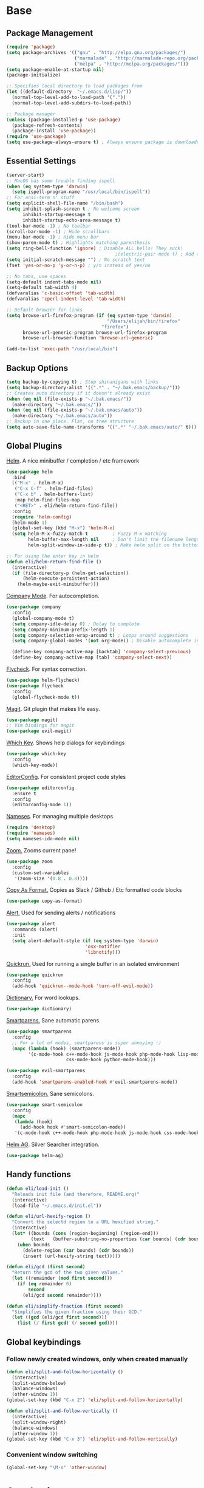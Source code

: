 * Base
** Package Management
   #+begin_src emacs-lisp :tangle yes
     (require 'package)
     (setq package-archives '(("gnu" . "http://elpa.gnu.org/packages/")
                              ("marmalade" . "http://marmalade-repo.org/packages/")
                              ("melpa" . "http://melpa.org/packages/")))
     (setq package-enable-at-startup nil)
     (package-initialize)

     ;; Specifies local directory to load packages from
     (let ((default-directory  "~/.emacs.d/lisp/"))
       (normal-top-level-add-to-load-path '("."))
       (normal-top-level-add-subdirs-to-load-path))

     ;; Package manager
     (unless (package-installed-p 'use-package)
       (package-refresh-contents)
       (package-install 'use-package))
     (require 'use-package)
     (setq use-package-always-ensure t) ; Always ensure package is downloaded
   #+end_src
** Essential Settings
   #+begin_src emacs-lisp :tangle yes
     (server-start)
     ;; MacOS has some trouble finding ispell
     (when (eq system-type 'darwin)
       (setq ispell-program-name "/usr/local/bin/ispell"))
     ;; For ansi-term n' stuff
     (setq explicit-shell-file-name "/bin/bash")
     (setq inhibit-splash-screen t ; No welcome screen
           inhibit-startup-message t
           inhibit-startup-echo-area-message t)
     (tool-bar-mode -1) ; No toolbar
     (scroll-bar-mode -1) ; Hide scrollbars
     (menu-bar-mode -1) ; Hide menu bar
     (show-paren-mode t) ; Highlights matching parenthesis
     (setq ring-bell-function 'ignore) ; Disable ALL bells! They suck!
                                             ;(electric-pair-mode t) ; Add closing pairs automatically
     (setq initial-scratch-message "") ; No scratch text
     (fset 'yes-or-no-p 'y-or-n-p) ; y/n instead of yes/no

     ;; No tabs, use spaces
     (setq-default indent-tabs-mode nil)
     (setq-default tab-width 4)
     (defvaralias 'c-basic-offset 'tab-width)
     (defvaralias 'cperl-indent-level 'tab-width)

     ;; Default browser for links
     (setq browse-url-firefox-program (if (eq system-type 'darwin)
                                          "/Users/elijah/bin/firefox"
                                        "firefox")
           browse-url-generic-program browse-url-firefox-program
           browse-url-browser-function 'browse-url-generic)

     (add-to-list 'exec-path "/usr/local/bin")
   #+end_src
** Backup Options
   #+begin_src emacs-lisp :tangle yes
     (setq backup-by-copying t) ; Stop shinanigans with links
     (setq backup-directory-alist '((".*" . "~/.bak.emacs/backup/")))
     ;; Creates auto directory if it doesn't already exist
     (when (eq nil (file-exists-p "~/.bak.emacs/"))
       (make-directory "~/.bak.emacs/"))
     (when (eq nil (file-exists-p "~/.bak.emacs/auto"))
       (make-directory "~/.bak.emacs/auto"))
     ;; Backup in one place. Flat, no tree structure
     (setq auto-save-file-name-transforms '((".*" "~/.bak.emacs/auto/" t)))
   #+end_src
** Global Plugins
   [[https://github.com/emacs-helm/helm][Helm]]. A nice minibuffer / completion / etc framework
   #+begin_src emacs-lisp :tangle yes
     (use-package helm
       :bind
       (("M-x" . helm-M-x)
        ("C-x C-f" . helm-find-files)
        ("C-x b" . helm-buffers-list)
        :map helm-find-files-map
        ("<RET>" . eli/helm-return-find-file))
       :config
       (require 'helm-config)
       (helm-mode 1)
       (global-set-key (kbd "M-x") 'helm-M-x)
       (setq helm-M-x-fuzzy-match t         ; Fuzzy M-x matching
             helm-buffer-max-length nil     ; Don't limit the filename length
             helm-split-window-in-side-p t)) ; Make helm split on the bottom edge

     ;; For using the enter key in helm
     (defun eli/helm-return-find-file ()
       (interactive)
       (if (file-directory-p (helm-get-selection))
           (helm-execute-persistent-action)
         (helm-maybe-exit-minibuffer)))
   #+end_src
   
   [[https://www.emacswiki.org/emacs/CompanyMode][Company Mode]]. For autocompletion.
   #+begin_src emacs-lisp :tangle yes
     (use-package company
       :config
       (global-company-mode t)
       (setq company-idle-delay 0) ; Delay to complete
       (setq company-minimum-prefix-length 1)
       (setq company-selection-wrap-around t) ; Loops around suggestions
       (setq company-global-modes '(not org-mode)) ; Disable autocomplete in org

       (define-key company-active-map [backtab] 'company-select-previous)
       (define-key company-active-map [tab] 'company-select-next))
   #+end_src

   [[https://github.com/flycheck/flycheck][Flycheck]]. For syntax correction.
   #+begin_src emacs-lisp :tangle yes
     (use-package helm-flycheck)
     (use-package flycheck
       :config
       (global-flycheck-mode t))
   #+end_src

   [[https://www.emacswiki.org/emacs/Magit][Magit]]. Git plugin that makes life easy.
   #+begin_src emacs-lisp :tangle yes
     (use-package magit)
     ;; Vim bindings for magit
     (use-package evil-magit)
   #+end_src
   
   [[https://github.com/justbur/emacs-which-key][Which Key]]. Shows help dialogs for keybindings
   #+begin_src emacs-lisp :tangle yes
     (use-package which-key
       :config
       (which-key-mode))
   #+end_src
   
   [[https://github.com/editorconfig/editorconfig-emacs][EditorConfig]]. For consistent project code styles
   #+begin_src emacs-lisp :tangle yes
     (use-package editorconfig
       :ensure t
       :config
       (editorconfig-mode 1))
   #+end_src

   [[https://www.emacswiki.org/emacs/nameses][Nameses]]. For managing multiple desktops
   #+begin_src emacs-lisp :tangle yes
     (require 'desktop)
     (require 'nameses)
     (setq nameses-ido-mode nil)
   #+end_src
   
   [[https://github.com/cyrus-and/zoom][Zoom.]] Zooms current pane!
   #+begin_src emacs-lisp :tangle yes
     (use-package zoom
       :config
       (custom-set-variables
        '(zoom-size '(0.8 . 0.8))))
   #+end_src

   [[https://github.com/sshaw/copy-as-format][Copy As Format.]] Copies as Slack / Github / Etc formatted code blocks
   #+begin_src emacs-lisp :tangle yes
     (use-package copy-as-format)
   #+end_src

   [[https://github.com/jwiegley/alert][Alert.]] Used for sending alerts / notifications
   
   #+begin_src emacs-lisp :tangle yes
     (use-package alert
       :commands (alert)
       :init
       (setq alert-default-style (if (eq system-type 'darwin)
                                  'osx-notifier
                                  'libnotify)))
   #+end_src

   [[https://github.com/syohex/emacs-quickrun][Quickrun.]] Used for running a single buffer in an isolated environment
   
   #+begin_src emacs-lisp :tangle yes
     (use-package quickrun
       :config
       (add-hook 'quickrun--mode-hook 'turn-off-evil-mode))
   #+end_src

   [[https://github.com/myrkr/dictionary-el][Dictionary.]] For word lookups.
   
   #+begin_src emacs-lisp :tangle yes
     (use-package dictionary)
   #+end_src
   
   [[https://github.com/Fuco1/smartparens][Smartparens.]] Sane automatic parens.
   
   #+begin_src emacs-lisp :tangle yes
     (use-package smartparens
       :config
       ;; For a lot of modes, smartparens is super annoying :)
       (mapc (lambda (hook) (smartparens-mode))
             '(c-mode-hook c++-mode-hook js-mode-hook php-mode-hook lisp-mode-hook
                           css-mode-hook python-mode-hook)))

     (use-package evil-smartparens
       :config
       (add-hook 'smartparens-enabled-hook #'evil-smartparens-mode))
   #+end_src

   [[https://github.com/iquiw/smart-semicolon][Smartsemicolon.]] Sane semicolons.

   #+begin_src emacs-lisp :tangle yes
     (use-package smart-semicolon
       :config
       (mapc
        (lambda (hook)
          (add-hook hook #'smart-semicolon-mode))
        '(c-mode-hook c++-mode-hook php-mode-hook js-mode-hook css-mode-hook)))
   #+end_src

   [[https://github.com/syohex/emacs-helm-ag][Helm AG]]. Silver Searcher integration.
   #+begin_src emacs-lisp :tangle yes
     (use-package helm-ag)
   #+end_src
** Handy functions
   #+begin_src emacs-lisp :tangle yes
     (defun eli/load-init ()
       "Reloads init file (and therefore, README.org)"
       (interactive)
       (load-file "~/.emacs.d/init.el"))

     (defun eli/url-hexify-region ()
       "Convert the selectd region to a URL hexified string."
       (interactive)
       (let* ((bounds (cons (region-beginning) (region-end)))
              (text   (buffer-substring-no-properties (car bounds) (cdr bounds))))
         (when bounds
           (delete-region (car bounds) (cdr bounds))
           (insert (url-hexify-string text)))))

     (defun eli/gcd (first second)
       "Return the gcd of the two given values."
       (let ((remainder (mod first second)))
         (if (eq remainder 0)
             second
           (eli/gcd second remainder))))

     (defun eli/simplify-fraction (first second)
       "Simplifies the given fraction using their GCD."
       (let ((gcd (eli/gcd first second)))
         (list (/ first gcd) (/ second gcd))))
   #+end_src
** Global keybindings
*** Follow newly created windows, only when created manually
   #+begin_src emacs-lisp :tangle yes
     (defun eli/split-and-follow-horizontally ()
       (interactive)
       (split-window-below)
       (balance-windows)
       (other-window 1))
     (global-set-key (kbd "C-x 2") 'eli/split-and-follow-horizontally)

     (defun eli/split-and-follow-vertically ()
       (interactive)
       (split-window-right)
       (balance-windows)
       (other-window 1))
     (global-set-key (kbd "C-x 3") 'eli/split-and-follow-vertically)
   #+end_src
*** Convenient window switching
   #+begin_src emacs-lisp :tangle yes
     (global-set-key "\M-o" 'other-window)
   #+end_src
* Aesthetics
** Configure a nice theme
   #+begin_src emacs-lisp :tangle yes
     (add-to-list 'custom-theme-load-path "~/.emacs.d/themes/")
     (load-theme 'spolsky t)
     (set-face-attribute 'default nil :height 110)
     ;; When in terminal
     (unless (display-graphic-p) 
       (setq nlinum-format "%d ")
       (add-to-list 'default-frame-alist '(background-color . "color-16"))
       (custom-set-faces
        '(linum ((t (:background "color-16" :foreground "#9fc59f"))))))
   #+end_src
** Fancy rainbox parens to sooth my eyes
   #+begin_src emacs-lisp :tangle yes
     (use-package rainbow-delimiters
       :config
       (add-hook 'prog-mode-hook #'rainbow-delimiters-mode))
   #+end_src
** Pretty symbols
*** Global
    #+BEGIN_SRC emacs-lisp :tangle yes
      (defun eli/pretty-symbol-push-default ()
        (push '("!=" . ?≢) prettify-symbols-alist)
        (push '("==" . ?≡) prettify-symbols-alist)
        (push '("<=" . ?≤) prettify-symbols-alist)
        (push '(">=" . ?≥) prettify-symbols-alist)
        (push '("=>" . ?⇒) prettify-symbols-alist))
    #+END_SRC
*** C & C++
    #+BEGIN_SRC emacs-lisp :tangle yes
      (mapc
       (lambda (hook)
         (add-hook hook (lambda ()
                          (eli/pretty-symbol-push-default)
                          (push '("NULL" . ?∅) prettify-symbols-alist)
                          (push '("||"   . ?∨) prettify-symbols-alist)
                          (push '("&&"   . ?∧) prettify-symbols-alist)
                          (push '("!"    . ?¬) prettify-symbols-alist)
                          (prettify-symbols-mode t))))
       '(c-mode-hook c++-mode-hook))
    #+END_SRC
*** Python
    #+BEGIN_SRC emacs-lisp :tangle yes
      (add-hook 'python-mode-hook
                (lambda ()
                  (eli/pretty-symbol-push-default)
                  (push '("def"     . ?ƒ) prettify-symbols-alist)
                  (push '("sum"     . ?Σ) prettify-symbols-alist)
                  (push '("**2"     . ?²) prettify-symbols-alist)
                  (push '("**3"     . ?³) prettify-symbols-alist)
                  (push '("None"    . ?∅) prettify-symbols-alist)
                  (push '("in"      . ?∈) prettify-symbols-alist)
                  (push '("not in"  . ?∉) prettify-symbols-alist)
                  (push '("or"      . ?∨) prettify-symbols-alist)
                  (push '("and"     . ?∧) prettify-symbols-alist)
                  (push '("not"     . ?¬) prettify-symbols-alist)
                  (push '("math.pi" . ?π) prettify-symbols-alist)
                  (prettify-symbols-mode t)))
    #+END_SRC
*** Lisp
    #+BEGIN_SRC emacs-lisp :tangle yes
      (add-hook 'emacs-lisp-mode-hook
                (lambda ()
                  (eli/pretty-symbol-push-default)
                  (push '("lambda"   . ?λ) prettify-symbols-alist)
                  (push '("defun"    . ?ƒ) prettify-symbols-alist)
                  (push '("defmacro" . ?μ) prettify-symbols-alist)
                  (push '("defvar"   . ?ν) prettify-symbols-alist)
                  (prettify-symbols-mode t)))
    #+END_SRC
*** PHP
    #+BEGIN_SRC emacs-lisp :tangle yes
      (add-hook 'php-mode-hook
                (lambda ()
                  (eli/pretty-symbol-push-default)
                  (push '("function" . ?ƒ) prettify-symbols-alist)
                  (push '("null"     . ?∅) prettify-symbols-alist)
                  (prettify-symbols-mode t)))
    #+END_SRC
*** Javascript
    #+BEGIN_SRC emacs-lisp :tangle yes
      (add-hook 'js-mode-hook
                (lambda ()
                  (eli/pretty-symbol-push-default)
                  (push '("function" . ?ƒ) prettify-symbols-alist)
                  (push '("null"     . ?∅) prettify-symbols-alist)
                  (push '("||"       . ?∨) prettify-symbols-alist)
                  (push '("&&"       . ?∧) prettify-symbols-alist)
                  (push '("!"        . ?¬) prettify-symbols-alist)
                  (prettify-symbols-mode t)))
    #+END_SRC
** Relative line numbers

   [[https://github.com/CodeFalling/nlinum-relative][Nlinum Relative]]. Relative line numbers n' stuff
   #+begin_src emacs-lisp :tangle yes
     (defun eli/line-numbers-mode () (interactive)
        (display-line-numbers-mode t)
        (setq display-line-numbers 'relative
              display-line-numbers-width 1))

     (if (version< "26.0.50" emacs-version)
         (mapc (lambda (hook) (add-hook hook 'eli/line-numbers-mode))
               '(prog-mode-hook web-mode-hook))
       (use-package nlinum-relative
         :config
         (nlinum-relative-setup-evil)
         (setq nlinum-relative-redisplay-delay 0.25)
         (setq nlinum-relative-current-symbol "")
         (add-hook 'prog-mode-hook 'nlinum-relative-mode)))
   #+end_src

** Rainbow mode (highlight CSS style hex colors)

   [[https://julien.danjou.info/projects/emacs-packages#rainbow-mode][Rainbow Mode]]. Highlights colors (~#ffffff~ syntax)
   See [[http://stackoverflow.com/questions/16048231/how-to-enable-a-non-global-minor-mode-by-default-on-emacs-startup][this StackOverflow post]] for how to enable it on a per-major-mode basis.
   #+begin_src emacs-lisp :tangle yes
     (use-package rainbow-mode
       :config
       (mapc (lambda (hook) (add-hook hook (lambda () (rainbow-mode 1))))
             '(emacs-lisp-mode-hook web-mode-hook css-mode-hook js-mode-hook)))
   #+end_src

** Delightful mode display

   [[https://www.emacswiki.org/emacs/DelightedModes][Delight.]] Makes the toolbar mode display more of a "delight"
   #+begin_src emacs-lisp :tangle yes
     (use-package delight
       :config
       (delight '((company-mode " Co" company)
                  (flycheck-mode " Fl" flycheck)
                  (undo-tree-mode nil undo-tree)
                  (which-key-mode nil which-key)
                  (helm-mode nil helm)
                  (editorconfig-mode nil editorconfig)
                  (rainbow-mode)
                  (evil-smartparens-mode nil evil-smartparens)
                  (smartparens-mode nil smartparens)
                  (smart-semicolon-mode nil smart-semicolon)
                  (auto-revert-mode nil autorevert))))
   #+end_src
   
** Nice unicode support
   [[https://github.com/rolandwalker/unicode-fonts][Unicode Fonts.]] Add unicode support for some OSs.
   #+begin_src emacs-lisp :tangle yes
     (use-package unicode-fonts
       :config
       (unicode-fonts-setup))
   #+end_src

** Line highlighting
   #+begin_src emacs-lisp :tangle yes
     (global-hl-line-mode)
     (set-face-background 'hl-line "#222")
     (set-face-underline 'hl-line nil)
   #+end_src
* Evil Mode
** Load and configure evil
   #+begin_src emacs-lisp :tangle yes
     ;; For defining the leader key
     (use-package general)

     ;; Base evil package
     (use-package evil
       :demand
       :init
       ;; Unbind <C-u> for evil mode'
       (setq evil-want-C-u-scroll t)
       :config
       (evil-mode t)

       ;; Make asterisk search for dash-included-words
       (setq-default evil-symbol-word-search t)
       ;; Put the cursor in newly created panes
       ;;(setq evil-split-window-below t)
       ;;(setq evil-vsplit-window-right t)

       ;; Automatically opens helm after :e
       (define-key evil-ex-map "e " 'helm-find-files)

       (general-create-definer bind-leader
         :keymaps 'global
         :states '(normal emacs)
         :prefix "SPC")

       (general-define-key
        :states 'motion
        "k" 'evil-previous-visual-line
        "j" 'evil-next-visual-line)

       (general-define-key
        :states 'operator
        "k" 'evil-previous-line
        "j" 'evil-next-line)

       (general-define-key
        :states 'normal
        "C-z"  (lambda () (interactive)  (when (eq (display-graphic-p) nil) (suspend-frame))))

       (defun eli/helm-gtags-find-tag-at-point () (interactive)
          (helm-gtags-find-tag (thing-at-point 'symbol)))
       (defun eli/helm-gtags-find-rtag-at-point () (interactive)
          (helm-gtags-find-rtag (thing-at-point 'symbol)))

       (bind-leader
         "a" 'org-agenda
         "c" 'cfw:open-org-calendar
         "dl" 'dictionary-lookup-definition
         "ds" 'dictionary-search
         "e" 'gnus
         "f" 'helm-flycheck
         "g" 'magit-status
         "hp" 'helm-ag-project-root
         "kr" 'helm-show-kill-ring
         "kk" 'kill-this-buffer
         "kw" 'kill-buffer-and-window
         "l" 'org-timeline
         "m" 'helm-mini
         "nl" 'nameses-load
         "nr" 'nameses-reset
         "ns" 'nameses-save
         "q" 'quickrun
         "r" 'recompile
         "sco" 'slack-channel-join
         "scs" 'slack-channel-select
         "sil" 'slack-im-list-update
         "sio" 'slack-im-open
         "sis" 'slack-im-select
         "ss" 'slack-start
         "tp" 'helm-gtags-pop-stack
         "tr" 'eli/helm-gtags-find-rtag-at-point
         "ts" 'helm-gtags-show-stack
         "tt" 'eli/helm-gtags-find-tag-at-point
         "w" 'save-buffer
         "x" 'helm-M-x
         "z" 'zoom))

     ;; Tpope's surround
     (use-package evil-surround
       :config
       (global-evil-surround-mode 1))
   #+end_src
** External config for powerline and evil powerline
   #+begin_src emacs-lisp :tangle yes
     ;; (~/.emacs.d/lisp/init-powerline.el)
     (require 'init-powerline)
   #+end_src
** Keybindings
   #+begin_src emacs-lisp :tangle yes
     ;; Disable evil-ex initial auto-fill
     (define-key evil-normal-state-map (kbd ":")
       '(lambda () 
          (interactive)
          (evil-ex "")))
   #+end_src
* Org Mode
** Basic
   #+begin_src emacs-lisp :tangle yes
     ;; Better looking org headers
     (use-package org-bullets
       :config
       (add-hook 'org-mode-hook (lambda () (org-bullets-mode 1))))

     (setq
      org-pretty-entities t ; Alows org to displayed UTF-8 chars like \alpha
      org-startup-truncated nil
      org-src-fontify-natively t
      org-agenda-files '("~/Dropbox/Notes/everything.org")
      org-src-window-setup 'current-window
      org-ellipsis " ⤵"
      ;; Allows custom inline image sizes
      org-image-actual-width nil
      ;; Makes inline latex previews bigger
      org-format-latex-options (plist-put org-format-latex-options :scale 1.7)
      org-export-latex-table-caption-above nil
      org-latex-table-caption-above nil
      org-latex-caption-above nil)

     (add-to-list 'auto-mode-alist '("\\.org\\'" . org-mode))
     (global-set-key "\C-cl" 'org-store-link)
     ;; To enable an agenda hotkey
     (global-set-key "\C-ca" 'org-agenda)
     (global-set-key "\C-cb" 'org-iswitchb)

     (with-eval-after-load 'org
       (org-babel-do-load-languages
        'org-babel-load-languages
        '((python . t))))
   #+end_src
  
   Custom Org Keybindings
   #+begin_src emacs-lisp :tangle yes
    (define-key evil-normal-state-map (kbd "M-h") 'org-metaleft)
    (define-key evil-normal-state-map (kbd "M-s") 'org-metaright)
    (define-key evil-normal-state-map (kbd "M-e") 'org-latex-export-to-pdf)
   #+end_src
** Agenda
   #+begin_src emacs-lisp :tangle yes
    ;; Match those tagged with, are not scheduled/deadlined, are not DONE.
    (setq org-agenda-custom-commands
          '(("d" "non-[d]eadlined tasks"
             tags "-DEADLINE={.+}/!+TODO|+STARTED|+WAITING -SCHEDULED={.+}/!+TODO|+STARTED|+WAITING")))

    ;; Make the agenda schedule prettier
    (setq org-agenda-prefix-format
          '((agenda . " %i %-12t% s %b\n                           ")
            (timeline . "  % s")
            (todo . " %i %-12:c")
            (tags . " %i %-12:c")
            (search . " %i %-12:c")))

    (setq org-todo-keywords
          '((sequence "TODO" "STARTED" "WAITING" "|" "DONE")))

    ;; Hide DONE items
    (setq org-agenda-skip-scheduled-if-done t
          org-agenda-skip-deadline-if-done t)
    ;; Set a 30 day span, instead of a week view
    (setq org-agenda-start-day "-3d"
          org-agenda-span 30)
    (setq org-agenda-show-all-dates nil) ; Omit empty days in the agenda
    (setq org-deadline-warning-days 0) ; Disable pre-warnings
    ;; Hide the time grid by default
    (setq org-agenda-use-time-grid nil)
   #+end_src
** Calendar
   #+begin_src emacs-lisp :tangle yes
    (use-package calfw-org)
    (use-package calfw
      :config
      (require 'calfw-org)
     
      ;; Nicer Unicode characters
      (setq cfw:fchar-junction ?╋
            cfw:fchar-vertical-line ?┃
            cfw:fchar-horizontal-line ?━
            cfw:fchar-left-junction ?┣
            cfw:fchar-right-junction ?┫
            cfw:fchar-top-junction ?┯
            cfw:fchar-top-left-corner ?┏
            cfw:fchar-top-right-corner ?┓))
   #+end_src
** LaTeX
   Settings for exporting to LaTeX
   #+begin_src emacs-lisp :tangle yes
    (require 'ox-latex)
    (add-to-list 'org-latex-packages-alist '("" "minted"))
    (setq org-latex-listings 'minted)

    (setq org-latex-pdf-process
          '("pdflatex -shell-escape -interaction nonstopmode -output-directory %o %f"
            "pdflatex -shell-escape -interaction nonstopmode -output-directory %o %f"
            "pdflatex -shell-escape -interaction nonstopmode -output-directory %o %f"))

   #+end_src
* Language Modes
** Markdown
   #+begin_src emacs-lisp :tangle yes
     (use-package markdown-mode
       :mode ("\\.\\(m\\(ark\\)?down\\|md\\)$" . markdown-mode)
       :config)
   #+end_src
** Prolog
   #+begin_src emacs-lisp :tangle yes
     (add-to-list 'auto-mode-alist '("\\.pro\\'" . prolog-mode))
     (add-hook 'prolog-mode-hook
               (lambda ()
                 (local-set-key (kbd "C-c C-c") 'prolog-compile-file)
                 (local-set-key (kbd "<backtab>") 'ediprolog-dwim)))
   #+end_src
** Matlab
   #+begin_src emacs-lisp :tangle yes
     (add-to-list 'custom-theme-load-path "~/.emacs.d/lisp/matlab-emacs")
     (load-library "matlab-load")
     (matlab-cedet-setup)
     (autoload 'matlab-mode "matlab" "Matlab Editing Mode" t)
     (add-to-list
      'auto-mode-alist
      '("\\.m$" . matlab-mode))
     (setq matlab-indent-function t)
     (setq matlab-shell-command "matlab")
     ;; elisp setup for matlab-mode:
     (setq matlab-shell-command-switches (list "-nodesktop" "-nosplash"))
   #+end_src
** C/C++
   #+begin_src emacs-lisp :tangle yes
     (require 'cc-mode)

     (use-package helm-gtags)
     (use-package company-irony
       :config
       (add-hook 'irony-mode-hook (lambda ()
                                    (add-to-list 'company-backends 'company-irony))))
     (use-package flycheck-irony
       :config
       (add-hook 'irony-mode-hook 'flycheck-irony-setup))
     (use-package irony
       :config
       ;(add-hook 'c++-mode-hook 'irony-mode)
       ;(add-hook 'c-mode-hook 'irony-mode)
       (add-hook 'irony-mode-hook 'irony-cdb-autosetup-compile-options))
   #+end_src
** Blarb
   #+begin_src emacs-lisp :tangle yes
     (require 'blarb-mode)
   #+end_src
** CSV
   #+begin_src emacs-lisp :tangle yes
     (use-package csv-mode
       :mode ("\\.csv$" . csv-mode)
       :config
       (define-key csv-mode-map (kbd "C-c C-c")
         (lambda ()
           (interactive "P")
           (csv-align-fields nil (window-start) (window-end)))))
   #+end_src
   
** Python
   #+begin_src emacs-lisp :tangle yes
     (when (eq system-type 'darwin)
       (setq python-shell-interpreter "/usr/local/bin/python3"))
     (add-hook 'python-mode-hook
               (lambda ()
                 (add-to-list 'company-backends 'company-jedi)
                 (define-key python-mode-map (kbd "C-c C-d") 'jedi:show-doc)))
   #+end_src
** Elisp
   #+begin_src emacs-lisp :tangle yes
     (with-eval-after-load 'flycheck
       (setq-default flycheck-disabled-checkers '(emacs-lisp-checkdoc)))

     (define-key emacs-lisp-mode-map (kbd "C-c C-c") 'eval-buffer)
     (define-key emacs-lisp-mode-map (kbd "C-c C-r") 'eval-region)
   #+end_src
** Web
   #+begin_src emacs-lisp :tangle yes
     (use-package web-mode
       :mode "\\.\\(tsx\\|html\\.twig\\)$"
       :config
       (setq web-mode-enable-auto-closing t
             web-mode-enable-auto-indentation t))
   #+end_src
   
   Some functions for more easily narrowing script and style tags in web mode.
   
   #+begin_src emacs-lisp :tangle yes
     ;; Based on a gist by ceving: https://gist.github.com/ceving/7ba174960b9dd3516fff

     (defun eli/narrow-to-html-style ()
       "Narrow a HTML buffer to the style part and switch to css-mode."
       (interactive)
       (widen)
       (goto-char (point-min))
       (re-search-forward "<style")
       (forward-line 1)
       (beginning-of-line)
       (let ((b (point)))
         (re-search-forward "</style>")
         (beginning-of-line)
         (let ((e (point)))
           (narrow-to-region b e)
           (css-mode))))

     (defun eli/narrow-to-html-script ()
       "Narrow a HTML buffer to the script part and switch to js-mode."
       (interactive)
       (widen)
       (goto-char (point-min))
       (re-search-forward "<script")
       (forward-line 1)
       (beginning-of-line)
       (let ((b (point)))
         (re-search-forward "</script>")
         (beginning-of-line)
         (let ((e (point)))
           (narrow-to-region b e)
           (js-mode))))

     (defun eli/widen-to-html ()
       "Widen a HTML buffer and reenable web-mode."
       (interactive)
       (widen)
       (web-mode))

     (defun eli/html-smart-narrow ()
       "Intelligently narrow or widen an HTML script or style tag."
       (interactive)

       (let ((lang (web-mode-language-at-pos (point))))
         (cond ((string= 'web-mode major-mode)
                (cond ((string= lang "javascript") (eli/narrow-to-html-script))
                      ((string= lang "css") (eli/narrow-to-html-style))))
               ((string= 'js-mode major-mode)
                (eli/widen-to-html))
               ((string= 'css-mode major-mode)
                (when (string= lang "css")
                  (eli/widen-to-html))))))

     (defun eli/bind-html-smart-narrow ()
       (local-set-key (kbd "C-x n SPC") 'eli/html-smart-narrow))

     (add-hook 'web-mode-hook 'eli/bind-html-smart-narrow)
     (add-hook 'js-mode-hook 'eli/bind-html-smart-narrow)
     (add-hook 'css-mode-hook 'eli/bind-html-smart-narrow)
   #+end_src
** PHP
   #+begin_src emacs-lisp :tangle yes
     (use-package php-mode
       :mode "\\.\\(php\\|inc\\)$")

     (use-package php-extras
       :config
       (add-hook 'php-mode-hook (lambda ()
                                  (php-extras-eldoc-documentation-function)
                                  (auto-complete-mode -1))))
   #+end_src
** JavaScript
   #+begin_src emacs-lisp :tangle yes
     (use-package flycheck-flow
       :config
       (add-hook 'javascript-mode-hook 'flycheck-mode))
     (use-package company-flow
       :config
       (eval-after-load 'company
         '(add-to-list 'company-backends 'company-flow)))
   #+end_src
   
** C#
   #+begin_src emacs-lisp :tangle yes
     (use-package csharp-mode)
     (use-package omnisharp
       :after company
       :config
       (setq omnisharp-server-executable-path "/usr/local/omnisharp/run.sh")
       (add-hook 'csharp-mode-hook 'omnisharp-mode)
       (add-to-list 'company-backends 'company-omnisharp)

       :bind
       (:map omnisharp-mode-map
             ("C-c C-c" . omnisharp-run-code-action-refactoring)))
   #+end_src

** YAML
   #+begin_src emacs-lisp :tangle yes
     (use-package yaml-mode)
   #+end_src
** Bison
   #+begin_src emacs-lisp :tangle yes
     (use-package bison-mode)
   #+end_src
* Apps
** Gnus
   #+begin_src emacs-lisp :tangle yes
     (use-package gnus
       :config
       (setq user-mail-address "elimirks@gmail.com"
             user-full-name "Elijah Mirecki")

       (setq gnus-select-method
             '(nnimap "gmail"
                      (nnimap-address "imap.gmail.com")
                      (nnimap-server-port "imaps")
                      (nnimap-stream ssl)))

       (setq gnus-posting-styles
             `((".*"
                (address "elimirks@gmail.com")
                (name "Elijah Mirecki")
                ("X-Message-SMTP-Method" "smtp smtp.gmail.com 587"))
               ;; Carpages.ca (work) email
               ("^nnimap[+]rackspace*"
                (address "elijah@carpages.ca")
                (name "Elijah Mirecki")
                ("X-Message-SMTP-Method" "smtp smtp.emailsrvr.com 25"))))

       (add-to-list 'gnus-secondary-select-methods
                    '(nnimap "rackspace"
                             (nnimap-address "secure.emailsrvr.com")
                             (nnimap-server-port 993)
                             (nnimap-stream ssl)
                             (nnir-search-engine imap)
                             (nnmail-expiry-wait 90)))

       (setq gnus-permanently-visible-groups ".*INBOX.*")

       ;; Display attachment images inline
       (add-to-list 'mm-attachment-override-types "image/.*"))

     ;; "Big Brother DataBase", for address book
     (use-package bbdb
       :config
       (add-hook 'gnus-startup-hook 'bbdb-insinuate-gnus)
       ;; Disable helm for creating BBDB entries - It caused annoying completion issues
       (add-to-list 'helm-completing-read-handlers-alist
                    '(bbdb-create . nil))
       (bbdb-insinuate-message)
       (setq
        bbdb-file "~/Dropbox/Notes/bbdb"
        bbdb-always-add-address t
        bbdb/mail-auto-create-p 'bbdb-ignore-some-messages-hook
        bbdb-ignore-some-messages-alist '(( "From" . "no.?reply\\|DAEMON\\|daemon\\|facebookmail\\|twitter"))))
   #+end_src
** DocViewMode
   This mode is for document viewing, such as PDFs.

   #+begin_src emacs-lisp :tangle yes
     ;; Evil mode caused the document to blink - this fixes it
     (evil-set-initial-state 'doc-view-mode 'emacs)
     (add-hook 'doc-view-mode-hook
               (lambda ()
                 (set (make-local-variable 'evil-emacs-state-cursor) (list nil))))
   #+end_src
** ERC
   #+begin_src emacs-lisp :tangle yes
     (use-package erc
       :config
       (setq erc-hide-list '("JOIN" "PART" "QUIT")))
   #+end_src
** Slack
   #+begin_src emacs-lisp :tangle yes
     (use-package slack
       :commands (slack-start)
       :init
       (setq slack-buffer-emojify t) ;; if you want to enable emoji, default nil
       (setq slack-prefer-current-team t)
       :config

       ;; Only use Slack company completion to avoid annoying word completion
       (make-local-variable 'company-backends)
       (setq company-backends '((company-slack-backend)))

       (add-hook 'slack-mode-hook
                 '(lambda ()
                    (flycheck-mode -1)
                    (company-mode -1)))

       ;; Disable helm for file uploads - it gets stuck in a loop :/
       (add-to-list 'helm-completing-read-handlers-alist
                    '(slack-file-upload . nil))

       (evil-define-key 'normal slack-info-mode-map
         ",u" 'slack-room-update-messages)
       (evil-define-key 'normal slack-mode-map
         ",c" 'slack-buffer-kill
         ",ra" 'slack-message-add-reaction
         ",rr" 'slack-message-remove-reaction
         ",rs" 'slack-message-show-reaction-users
         ",pl" 'slack-room-pins-list
         ",pa" 'slack-message-pins-add
         ",pr" 'slack-message-pins-remove
         ",mm" 'slack-message-write-another-buffer
         ",me" 'slack-message-edit
         ",md" 'slack-message-delete
         ",u" 'slack-room-update-messages
         ",2" 'slack-message-embed-mention
         ",3" 'slack-message-embed-channel
         "\C-n" 'slack-buffer-goto-next-message
         "\C-p" 'slack-buffer-goto-prev-message)
       (evil-define-key 'normal slack-edit-message-mode-map
         ",k" 'slack-message-cancel-edit
         ",s" 'slack-message-send-from-buffer
         ",2" 'slack-message-embed-mention
         ",3" 'slack-message-embed-channel))
   #+end_src
   
   Function to select a new team programatically

   #+begin_src emacs-lisp :tangle yes
     (defun eli/slack-change-to-team (team-name)
       "Changes the current Slack team - nice for setting a default team in config"
       (interactive)
       (let ((team (slack-team-find-by-name team-name)))
         (when team
           (progn
             (setq slack-current-team team)
             (slack-team-connect team))
           (message (concat "No such Slack team: " team-name)))))
   #+end_src
** MultiTerm
   #+begin_src emacs-lisp :tangle yes
     (use-package multi-term
       :config
       (evil-define-key 'normal term-mode-map
         (kbd "RET") 'term-send-return)

       (setq multi-term-program "/bin/zsh"))
   #+end_src
** REST Client

   [[https://github.com/pashky/restclient.el][REST Client]]. A handy client for testing REST APIs

   #+begin_src emacs-lisp :tangle yes
     (use-package restclient
       :bind (:map restclient-mode-map ("C-c C-e" . eli/url-hexify-region))
       :mode ("\\.http$" . restclient-mode)
       :config
       (defconst restclient-method-url-regexp
         "^\\(GET\\|POST\\|DELETE\\|PUT\\|HEAD\\|OPTIONS\\|PATCH\\|LINK\\|UNLINK\\) \\(.*\\)$"))
     (use-package restclient-helm)
     (use-package company-restclient
       :config
       (add-hook 'restclient-mode-hook
                 (lambda () (set (make-local-variable 'company-backends) (list 'company-restclient)))))
   #+end_src
** xkcd
   
   Show the latest xkcd on startup.
  
   #+begin_src emacs-lisp :tangle yes
     (use-package xkcd
       :if window-system
       :bind (:map xkcd-mode-map
                   ("C-c C-n" . xkcd-next)
                   ("C-c C-p" . xkcd-prev)
                   ("C-c C-r" . xkcd-rand)
                   ("C-c C-a" . xkcd-alt-text)))
   #+end_src
